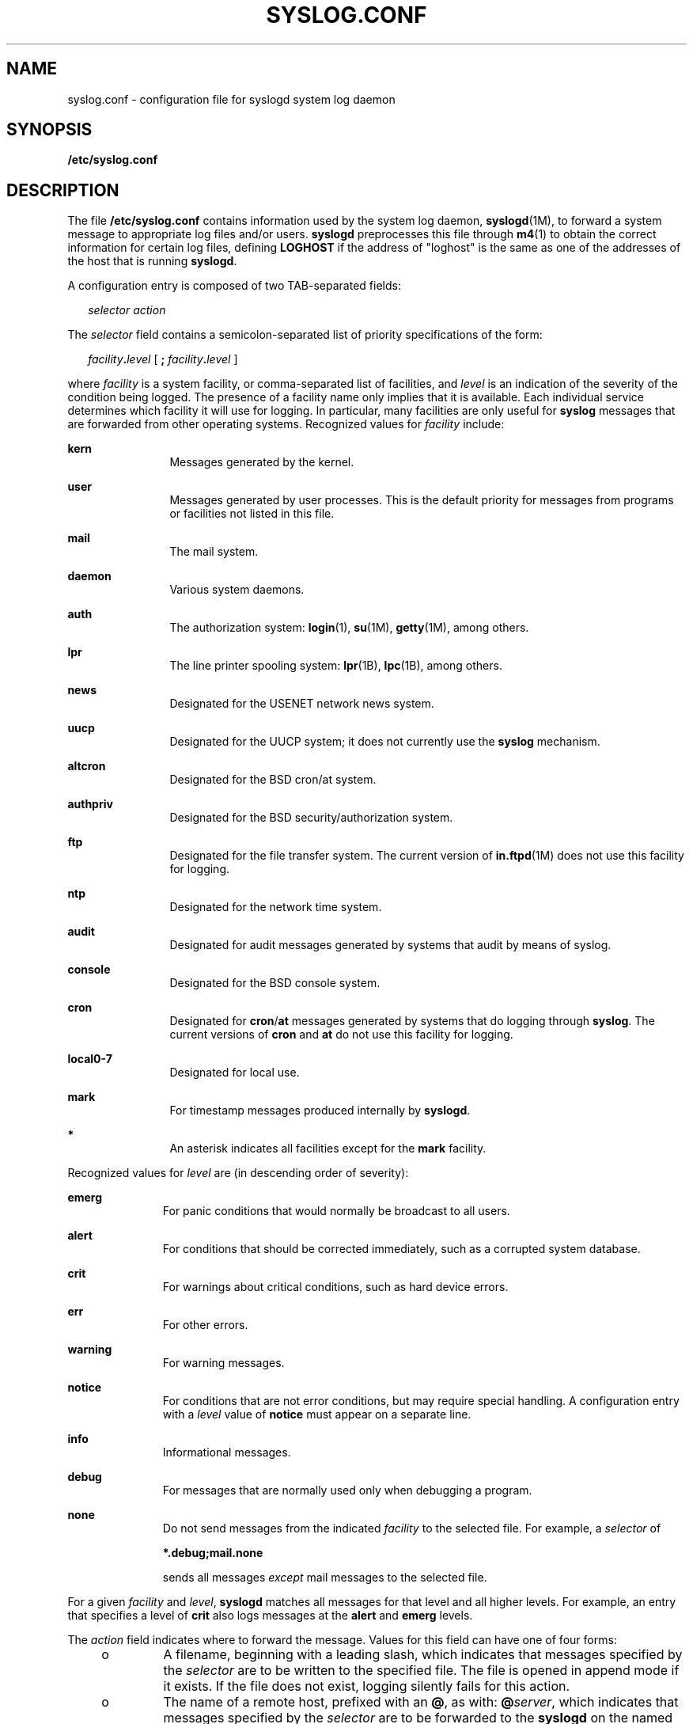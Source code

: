 '\" te
.\" Copyright (c) 2013 Gary Mills
.\" Copyright (c) 2003 Sun Microsystems, Inc. All Rights Reserved.
.\" Copyright (c) 1983 Regents of the University of California.  All rights reserved.  The Berkeley software License Agreement  specifies the terms and conditions for redistribution.
.TH SYSLOG.CONF 4 "Nov 19, 2013"
.SH NAME
syslog.conf \- configuration file for syslogd system log daemon
.SH SYNOPSIS
.LP
.nf
\fB/etc/syslog.conf\fR
.fi

.SH DESCRIPTION
.sp
.LP
The file \fB/etc/syslog.conf\fR contains information used by the system log
daemon, \fBsyslogd\fR(1M), to forward a system message to appropriate log files
and/or users. \fBsyslogd\fR preprocesses this file through \fBm4\fR(1) to
obtain the correct information for certain log files, defining \fBLOGHOST\fR if
the address of "loghost" is the same as one of the addresses of the host that
is running \fBsyslogd\fR.
.sp
.LP
A configuration entry is composed of two TAB-separated fields:
.sp
.in +2
.nf
\fIselector		action\fR
.fi
.in -2

.sp
.LP
The \fIselector\fR field contains a semicolon-separated list of priority
specifications of the form:
.sp
.in +2
.nf
\fIfacility\fR\fB\&.\fR\fIlevel\fR [ \fB;\fR \fIfacility\fR\fB\&.\fR\fIlevel\fR ]
.fi
.in -2

.sp
.LP
where \fIfacility\fR is a system facility, or comma-separated list of
facilities, and \fIlevel\fR is an indication of the severity of the condition
being logged.
The presence of a facility name only implies that it is available.
Each individual service determines which facility it will use for logging.
In particular, many facilities are only useful for \fBsyslog\fR messages
that are forwarded from other operating systems.
Recognized values for \fIfacility\fR include:
.sp
.ne 2
.na
\fB\fBkern\fR\fR
.ad
.RS 12n
Messages generated by the kernel.
.RE

.sp
.ne 2
.na
\fB\fBuser\fR\fR
.ad
.RS 12n
Messages generated by user processes. This is the default priority for messages
from programs or facilities not listed in this file.
.RE

.sp
.ne 2
.na
\fB\fBmail\fR\fR
.ad
.RS 12n
The mail system.
.RE

.sp
.ne 2
.na
\fB\fBdaemon\fR\fR
.ad
.RS 12n
Various system daemons.
.RE

.sp
.ne 2
.na
\fB\fBauth\fR\fR
.ad
.RS 12n
The authorization system: \fBlogin\fR(1), \fBsu\fR(1M), \fBgetty\fR(1M), among
others.
.RE

.sp
.ne 2
.na
\fB\fBlpr\fR\fR
.ad
.RS 12n
The line printer spooling system: \fBlpr\fR(1B), \fBlpc\fR(1B), among others.
.RE

.sp
.ne 2
.na
\fB\fBnews\fR\fR
.ad
.RS 12n
Designated for the USENET network news system.
.RE

.sp
.ne 2
.na
\fB\fBuucp\fR\fR
.ad
.RS 12n
Designated for the UUCP system; it does not currently use the \fBsyslog\fR
mechanism.
.RE

.sp
.ne 2
.na
\fB\fBaltcron\fR\fR
.ad
.RS 12n
Designated for the BSD cron/at system.
.RE

.sp
.ne 2
.na
\fB\fBauthpriv\fR\fR
.ad
.RS 12n
Designated for the BSD security/authorization system.
.RE

.sp
.ne 2
.na
\fB\fBftp\fR\fR
.ad
.RS 12n
Designated for the file transfer system.
The current version of \fBin.ftpd\fR(1M) does not use this facility
for logging.
.RE

.sp
.ne 2
.na
\fB\fBntp\fR\fR
.ad
.RS 12n
Designated for the network time system.
.RE

.sp
.ne 2
.na
\fB\fBaudit\fR\fR
.ad
.RS 12n
Designated for audit messages generated by systems that audit by means of
syslog.
.RE

.sp
.ne 2
.na
\fB\fBconsole\fR\fR
.ad
.RS 12n
Designated for the BSD console system.
.RE

.sp
.ne 2
.na
\fB\fBcron\fR\fR
.ad
.RS 12n
Designated for \fBcron\fR/\fBat\fR messages generated by systems that do
logging through \fBsyslog\fR.
The current versions of \fBcron\fR and \fBat\fR do not use this facility
for logging.
.RE

.sp
.ne 2
.na
\fB\fBlocal0-7\fR\fR
.ad
.RS 12n
Designated for local use.
.RE

.sp
.ne 2
.na
\fB\fBmark\fR\fR
.ad
.RS 12n
For timestamp messages produced internally by \fBsyslogd\fR.
.RE

.sp
.ne 2
.na
\fB\fB*\fR\fR
.ad
.RS 12n
An asterisk indicates all facilities except for the \fBmark\fR facility.
.RE

.sp
.LP
Recognized values for \fIlevel\fR are (in descending order of severity):
.sp
.ne 2
.na
\fB\fBemerg\fR\fR
.ad
.RS 11n
For panic conditions that would normally be broadcast to all users.
.RE

.sp
.ne 2
.na
\fB\fBalert\fR\fR
.ad
.RS 11n
For conditions that should be corrected immediately, such as a corrupted system
database.
.RE

.sp
.ne 2
.na
\fB\fBcrit\fR\fR
.ad
.RS 11n
For warnings about critical conditions, such as hard device errors.
.RE

.sp
.ne 2
.na
\fB\fBerr\fR\fR
.ad
.RS 11n
For other errors.
.RE

.sp
.ne 2
.na
\fB\fBwarning\fR\fR
.ad
.RS 11n
For warning messages.
.RE

.sp
.ne 2
.na
\fB\fBnotice\fR\fR
.ad
.RS 11n
For conditions that are not error conditions, but may require special handling.
A configuration entry with a \fIlevel\fR value of \fBnotice\fR must appear on a
separate line.
.RE

.sp
.ne 2
.na
\fB\fBinfo\fR\fR
.ad
.RS 11n
Informational messages.
.RE

.sp
.ne 2
.na
\fB\fBdebug\fR\fR
.ad
.RS 11n
For messages that are normally used only when debugging a program.
.RE

.sp
.ne 2
.na
\fB\fBnone\fR\fR
.ad
.RS 11n
Do not send messages from the indicated \fIfacility\fR to the selected file.
For example, a \fIselector\fR of
.sp
\fB*.debug;mail.none\fR
.sp
sends all messages \fIexcept\fR mail messages to the selected file.
.RE

.sp
.LP
For a given \fIfacility\fR and \fIlevel\fR, \fBsyslogd\fR matches all messages
for that level and all higher levels. For example, an entry that specifies a
level of \fBcrit\fR also logs messages at the \fBalert\fR and \fBemerg\fR
levels.
.sp
.LP
The \fIaction\fR field indicates where to forward the message. Values for this
field can have one of four forms:
.RS +4
.TP
.ie t \(bu
.el o
A filename, beginning with a leading slash, which indicates that messages
specified by the \fIselector\fR are to be written to the specified file. The
file is opened in append mode if it exists. If the file does not exist, logging
silently fails for this action.
.RE
.RS +4
.TP
.ie t \(bu
.el o
The name of a remote host, prefixed with an \fB@\fR, as with:
\fB@\fR\fIserver\fR, which indicates that messages specified by the
\fIselector\fR are to be forwarded to the \fBsyslogd\fR on the named host. The
hostname "loghost" is treated, in the default \fBsyslog.conf\fR, as the
hostname given to the machine that logs \fBsyslogd\fR messages. Every machine
is "loghost" by default, per the hosts database. It is also possible to specify
one machine on a network to be "loghost" by, literally, naming the machine
"loghost". If the local machine is designated to be "loghost", then
\fBsyslogd\fR messages are written to the appropriate files. Otherwise, they
are sent to the machine "loghost" on the network.
.RE
.RS +4
.TP
.ie t \(bu
.el o
A comma-separated list of usernames, which indicates that messages specified by
the \fIselector\fR are to be written to the named users if they are logged in.
.RE
.RS +4
.TP
.ie t \(bu
.el o
An asterisk, which indicates that messages specified by the \fIselector\fR are
to be written to all logged-in users.
.RE
.sp
.LP
Blank lines are ignored. Lines for which the first nonwhite character is
a '\fB#\fR' are treated as comments.
.SH EXAMPLES
.LP
\fBExample 1 \fRA Sample Configuration File
.sp
.LP
With the following configuration file:

.sp

.sp
.TS
l l
l l .
\fB*.notice\fR	\fB/var/log/notice\fR
\fBmail.info\fR	\fB/var/log/notice\fR
\fB*.crit\fR	\fB/var/log/critical\fR
\fBkern,mark.debug\fR	\fB/dev/console\fR
\fBkern.err\fR	\fB@server\fR
\fB*.emerg\fR	\fB*\fR
\fB*.alert\fR	\fBroot,operator\fR
\fB*.alert;auth.warning\fR	\fB/var/log/auth\fR
.TE

.sp
.LP
\fBsyslogd\fR(1M) logs all mail system messages except \fBdebug\fR messages and
all \fBnotice\fR (or higher) messages into a file named \fB/var/log/notice\fR.
It logs all critical messages into \fB/var/log/critical\fR, and all kernel
messages and 20-minute marks onto the system console.

.sp
.LP
Kernel messages of \fBerr\fR (error) severity or higher are forwarded to the
machine named \fBserver\fR. Emergency messages are forwarded to all users. The
users \fBroot\fR and \fBoperator\fR are informed of any \fBalert\fR messages.
All messages from the authorization system of \fBwarning\fR level or higher are
logged in the file \fB/var/log/auth\fR.

.SH ATTRIBUTES
.sp
.LP
See \fBattributes\fR(5) for descriptions of the following attributes:
.sp

.sp
.TS
box;
c | c
l | l .
ATTRIBUTE TYPE	ATTRIBUTE VALUE
_
Interface Stability	Stable
.TE

.SH SEE ALSO
.sp
.LP
\fBat\fR(1), \fBcrontab\fR(1), \fBlogger\fR(1), \fBlogin\fR(1), \fBlp\fR(1),
\fBlpc\fR(1B), \fBlpr\fR(1B), \fBm4\fR(1), \fBcron\fR(1M), \fBgetty\fR(1M),
\fBin.ftpd\fR(1M), \fBsu\fR(1M), \fBsyslogd\fR(1M), \fBsyslog\fR(3C),
\fBhosts\fR(4), \fBattributes\fR(5)
